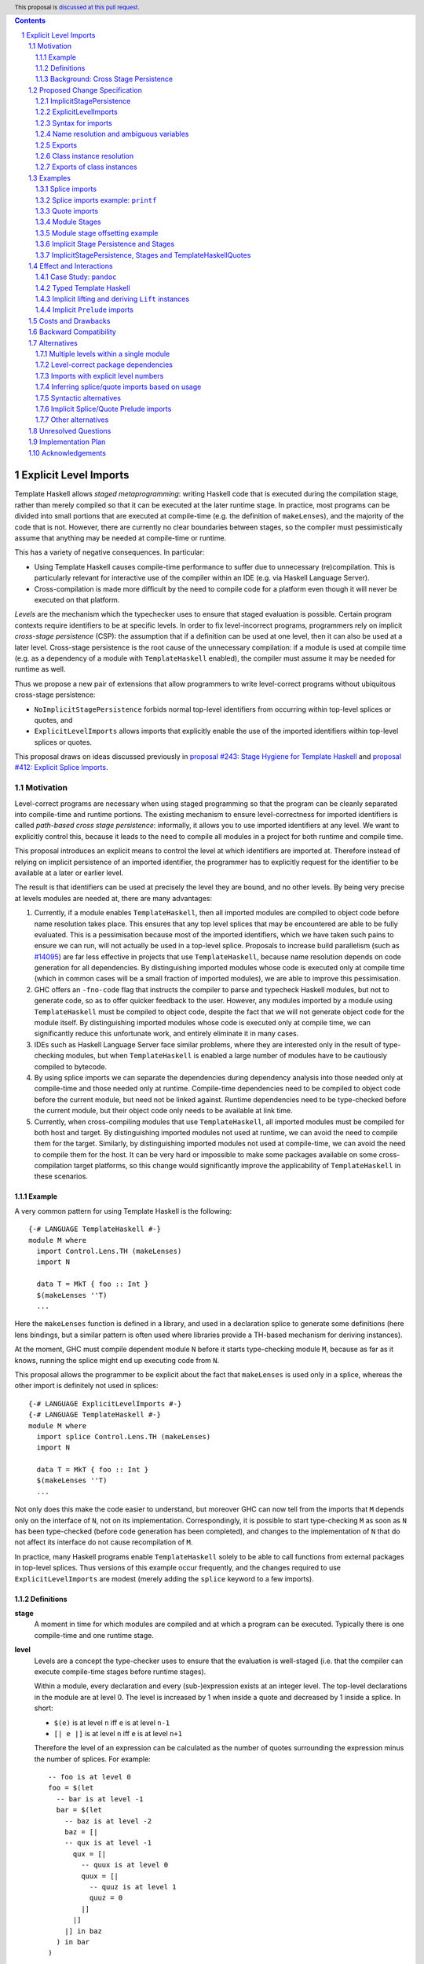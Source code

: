 .. author:: Matthew Pickering, Rodrigo Mesquita, Adam Gundry
.. date-accepted::
.. ticket-url::
.. implemented::
.. highlight:: haskell
.. header:: This proposal is `discussed at this pull request <https://github.com/ghc-proposals/ghc-proposals/pull/TODO>`_.
.. contents::
.. sectnum::


Explicit Level Imports
======================

Template Haskell allows *staged metaprogramming*: writing Haskell code that is
executed during the compilation stage, rather than merely compiled so that it
can be executed at the later runtime stage. In practice, most programs can be
divided into small portions that are executed at compile-time (e.g. the
definition of ``makeLenses``), and the majority of the code that is not.
However, there are currently no clear boundaries between stages, so the compiler
must pessimistically assume that anything may be needed at compile-time or
runtime.

This has a variety of negative consequences. In particular:

* Using Template Haskell causes compile-time performance to suffer due to
  unnecessary (re)compilation.  This is particularly relevant for interactive
  use of the compiler within an IDE (e.g. via Haskell Language Server).

* Cross-compilation is made more difficult by the need to compile code for a
  platform even though it will never be executed on that platform.

*Levels* are the mechanism which the typechecker uses to ensure that staged evaluation
is possible. Certain program contexts require identifiers to be at specific levels.
In order to fix level-incorrect programs, programmers rely on implicit *cross-stage persistence* (CSP): the assumption that if
a definition can be used at one level, then it can also be used at a later level. Cross-stage persistence is the root
cause of the unnecessary compilation: if a module is used at compile time (e.g. as a dependency
of a module with ``TemplateHaskell`` enabled),
the compiler must assume it may be needed for runtime as well.

Thus we propose a new
pair of extensions that allow programmers to write level-correct programs
without ubiquitous cross-stage persistence:

* ``NoImplicitStagePersistence`` forbids normal top-level identifiers from
  occurring within top-level splices or quotes, and

* ``ExplicitLevelImports`` allows imports that explicitly enable the use of the
  imported identifiers within top-level splices or quotes.

This proposal draws on ideas discussed previously in
`proposal #243: Stage Hygiene for Template Haskell
<https://github.com/ghc-proposals/ghc-proposals/pull/243>`_ and
`proposal #412: Explicit Splice Imports
<https://github.com/ghc-proposals/ghc-proposals/pull/412>`_.


Motivation
----------

Level-correct programs are necessary when using staged programming so
that the program can be cleanly separated into compile-time and runtime
portions. The existing mechanism to ensure level-correctness for imported
identifiers is called *path-based cross stage persistence*: informally, it allows you to
use imported identifiers at any level.
We want to explicitly control this, because it leads to the need to compile all modules
in a project for both runtime and compile time.

This proposal introduces an explicit means to control the level at which identifiers
are imported at. Therefore instead of relying on implicit persistence of an imported
identifier, the programmer has to explicitly request for the identifier to be available
at a later or earlier level.

The result is that identifiers can be used at precisely the level they are
bound, and no other levels.
By being very precise at levels modules are needed at, there are many advantages:

1. Currently, if a module enables ``TemplateHaskell``, then all imported modules
   are compiled to object code before name resolution takes place. This ensures that any top level splices that may be encountered are able to be fully evaluated.
   This is a pessimisation because most of the imported identifiers, which we have taken such pains to ensure we can run, will not
   actually be used in a top-level splice.
   Proposals to increase build parallelism (such as `#14095 <https://gitlab.haskell.org/ghc/ghc/-/issues/14095>`_) are far less effective
   in projects that use ``TemplateHaskell``, because name resolution depends on code generation
   for all dependencies.
   By distinguishing imported modules whose code is executed only at compile time
   (which in common cases will be a small fraction of imported modules), we are
   able to improve this pessimisation.
2. GHC offers an ``-fno-code`` flag that instructs the compiler to parse and
   typecheck Haskell modules, but not to generate code, so as to offer
   quicker feedback to the user. However, any modules imported by a module using
   ``TemplateHaskell`` must be compiled to object code,
   despite the fact that we will not generate object code for the module
   itself. By distinguishing imported modules whose code is executed only at
   compile time, we can significantly reduce this unfortunate work, and entirely eliminate it in many
   cases.
3. IDEs such as Haskell Language Server face similar problems, where they are interested only in the result of type-checking modules, but when ``TemplateHaskell`` is enabled a large
   number of modules have to be cautiously compiled to bytecode.
4. By using splice imports we can separate the dependencies during dependency analysis into those needed only at compile-time and
   those needed only at runtime. Compile-time dependencies need to be compiled to object code before the current module, but need not be linked against. Runtime dependencies need to be type-checked before the current module, but their object code only needs to be available at link time.
5. Currently, when cross-compiling modules that use ``TemplateHaskell``, all
   imported modules must be compiled for both host and target.
   By distinguishing imported modules not used at runtime,
   we can avoid the need to compile them for the target.
   Similarly, by distinguishing imported modules not used at
   compile-time, we can avoid the need to compile them for the host.
   It can be very hard or impossible to make some packages available on
   some cross-compilation target platforms, so this change would significantly
   improve the applicability of ``TemplateHaskell`` in these scenarios.



Example
#######

A very common pattern for using Template Haskell is the following::

  {-# LANGUAGE TemplateHaskell #-}
  module M where
    import Control.Lens.TH (makeLenses)
    import N

    data T = MkT { foo :: Int }
    $(makeLenses ''T)
    ...

Here the ``makeLenses`` function is defined in a library, and used in a
declaration splice to generate some definitions (here lens bindings, but a
similar pattern is often used where libraries provide a TH-based mechanism for
deriving instances).

At the moment, GHC must compile dependent module ``N`` before it starts
type-checking module ``M``, because as far as it knows, running the splice might
end up executing code from ``N``.

This proposal allows the programmer to be explicit about the fact that
``makeLenses`` is used only in a splice, whereas the other import is definitely
not used in splices::

  {-# LANGUAGE ExplicitLevelImports #-}
  {-# LANGUAGE TemplateHaskell #-}
  module M where
    import splice Control.Lens.TH (makeLenses)
    import N

    data T = MkT { foo :: Int }
    $(makeLenses ''T)
    ...

Not only does this make the code easier to understand, but moreover GHC can now
tell from the imports that ``M`` depends only on the interface of ``N``, not on
its implementation.  Correspondingly, it is possible to start type-checking
``M`` as soon as ``N`` has been type-checked (before code generation has been
completed), and changes to the implementation of ``N`` that do not affect its
interface do not cause recompilation of ``M``.

In practice, many Haskell programs enable ``TemplateHaskell`` solely to be able
to call functions from external packages in top-level splices.  Thus versions of
this example occur frequently, and the changes required to use
``ExplicitLevelImports`` are modest (merely adding the ``splice`` keyword to a
few imports).


Definitions
###########

**stage**
  A moment in time for which modules are compiled and at which a program can be
  executed. Typically there is one compile-time and one runtime stage.

**level**
  Levels are a concept the type-checker uses to ensure that the evaluation is
  well-staged (i.e. that the compiler can execute compile-time stages before
  runtime stages).

  Within a module, every declaration and every (sub-)expression exists at an
  integer level.  The top-level declarations in the module are at level 0.  The
  level is increased by 1 when inside a quote and decreased by 1 inside a
  splice. In short:

  * ``$(e)`` is at level ``n`` iff ``e`` is at level ``n-1``
  * ``[| e |]`` is at level ``n`` iff ``e`` is at level ``n+1``

  Therefore the level of an expression can be calculated as the number of
  quotes surrounding the expression minus the number of splices. For
  example::

    -- foo is at level 0
    foo = $(let
      -- bar is at level -1
      bar = $(let
        -- baz is at level -2
        baz = [|
        -- qux is at level -1
          qux = [|
            -- quux is at level 0
            quux = [|
              -- quuz is at level 1
              quuz = 0
            |]
          |]
        |] in baz
      ) in bar
    )

**cross-stage persistence**
  See `Background: Cross Stage Persistence`_.

**level-correct**
  A program where every use site of an identifier or class instance occurs at the same level
  as the level of the definition site.

**top-level splice**
  A splice that does not have any enclosing quotes/splices (i.e. whose body is at a negative level), a
  declaration splice or a quasiquoter.


Background: Cross Stage Persistence
###################################

GHC currently has several means to fix level-incorrect programs automatically.
These techniques are (confusingly) called **cross-stage persistence**.

At the moment, all imported definitions are assumed to be bound at level 0.

If an identifier is used at a level different from the level at which it is
bound, there are two different mechanisms that are used to attempt to fix its
level:

* **Path-based persistence**: this allows global definitions at level ``m`` to be
  made available at a different level ``n`` in two cases:

  - If ``n > m``, intuitively because all global definitions will still exist in
    the defining module even if references to them are spliced at a future
    stage. For example, this allows a module to define a top-level identifier
    and refer to it in a quote in the same module.

  - If ``n < m`` and the definition was *imported* rather than being defined in
    the current module, intuitively because the dependency order on modules
    ensures the definition must have been compiled already. For example, this
    allows an imported identifier to be used in a splice.

* **Serialisation-based persistence (Lift)**: locally-bound variables can't be persisted
  using path-based persistence, but provided the variable's type is serialisable, we
  can serialise its value to persist it to *future* stages. This serialisation is
  defined as the ``lift`` method of the ``Lift`` typeclass.

  The following is level-incorrect as ``x`` is bound at level 0 but used at level
  1. It is fixed by serialisation-based persistence, which transforms the program
  into one where ``x`` is used at level 0 by the compiler automatically inserting a call to ``lift``::

    tardy x = [| x |]
    =>
    tardy x = [| $(lift x) |]

  All base types such as ``Int``, ``Bool``, ``Float``, ... instantiate ``Lift``, and user
  types can instantiate it automatically with ``DeriveLift``.

For example, the following program is accepted::

    {-# LANGUAGE TemplateHaskell #-}
    module M2 where
      suc :: Int -> Int
      suc = (+1)

      one :: Q Exp
      one = [| \x -> suc x |]

      another_one :: Int -> Q Exp
      another_one y = [| suc y |]

    {-# LANGUAGE TemplateHaskell #-}
    module M3 where
      import M2 (another_one)

      two = $(another_one 1)

* *Path-based persistence* explains why the occurrence of ``suc`` in examples
  ``one`` and ``another_one`` is accepted (since it is defined at level 0 but
  used at level 1), and why ``another_one`` can be used in a top-level splice
  (since it is imported at level 0 but used at level -1)

* *Serialisation-based persistence* explains why the ``y`` in ``another_one`` can be moved from
  a value that exists at level 0 to one that exists at level 1. The
  compiler will implicitly introduce a call to ``lift``::

      another_one y = [| suc y |]
      ===>
      another_one y = [| suc $(lift y) |]

  And ``lift`` will take care of converting the compile-time ``y`` into a runtime value.

  This strategy elaborates a level-incorrect program into a level correct one, which
  the user themselves could have written. Therefore persistence by lifting does
  not impose any requirements or use any assumptions about which stages modules
  are compiled for.

It is not possible for a locally-bound variable to be used earlier than the
stage at which it is bound (e.g. GHC will report a stage error for the
expression ``[| \ x -> $x |]``). Similarly, it is not possible for a global
definition to be used in a splice in the same module as its definition.


Proposed Change Specification
-----------------------------

This proposal adds two language extensions:

* ``NoImplicitStagePersistence`` allows the programmer to ensure their programs are level-correct,
  and get performance benefits as a result.
* ``ExplicitLevelImports`` allows for explicit level control via imports.

ImplicitStagePersistence
########################

The ``ImplicitStagePersistence`` extension is introduced to control the existing
path-based cross stage persistence behaviour.
This can now be disabled to force programmers to
control levels specifically with staged imports.

When the language extension ``ImplicitStagePersistence`` is disabled for a
module (e.g. using ``-XNoImplicitStagePersistence``), path-based cross-stage
persistence will be disallowed by the compiler.  That is, use of a binding at a
level other than the level at which it was defined or imported will result in a
type error.  In particular, bindings imported using traditional ``import``
statements may not be used inside of top-level splices, nor within quotes.

For example, the following is accepted under the default ``ImplicitStagePersistence``,
but will be rejected under ``NoImplicitStagePersistence``::

   import B (foo)  -- foo :: Q Exp
   data C = MkC

   quoteC = [| MkC |]  -- Error: MkC defined at level 0 but used at level 1
   spliceC = $( foo )  -- Error: foo imported at level 0 but used at level -1

``ImplicitStagePersistence`` is enabled by default in all existing language editions.

Under ``NoImplicitStagePersistence`` it is an error to use ``DeriveLift`` on a
type unless all its definition is imported at both level 0 and level 1.
This is discussed in more detail in a later section.



ExplicitLevelImports
####################

The ``ExplicitLevelImports`` extension introduces two new import modifiers to
the import syntax, ``splice`` and ``quote``, which control the level at which
identifiers from the module are brought into scope:

* A ``splice`` import of ``A`` will import all bindings of ``A`` to be used *only* at
  level -1.
* A ``quote`` import of ``B`` will import all bindings of ``B`` to be used
  *only* at level 1.

For example, the following is accepted under ``ExplicitLevelImports``::

  import quote Foo (bar) -- bar is introduced at level 1
  import Foo (baz) -- baz is introduced at level 0
  import splice Foo (qux) -- qux is introduced at level -1

  foo = baz [| bar |] $(qux)

``ExplicitLevelImports`` implies ``NoImplicitStagePersistence``.  Thus users
typically need only enable ``ExplicitLevelImports`` (and ``TemplateHaskell``).


When a module uses ``TemplateHaskell`` with ``NoImplicitStagePersistence``,
the module dependencies no longer need
to be pessimistically compiled and loaded at compile time. Instead, the modules
that are needed at compile-time versus runtime are determined by the explicit
``splice`` and ``quote`` imports relative to the module being compiled.

It is permitted to enable both ``ExplicitLevelImports`` and
``ImplicitStagePersistence`` (provided the latter appears later than the former,
so it overrides the implied ``NoImplicitStagePersistence``). This allows
``splice`` and ``quote`` imports to be used, but ``ImplicitStagePersistence``
still allows cross-stage persistence (and thus the compiler must still be
pessimistically assume all modules are needed at all stages). This combination
is supported to allow gradual migration of code bases following the change, and
for corner cases such as programmatic code generation, where the programmer may wish to use
the syntax of ``splice`` and ``quote`` imports without obliging the whole module
to be level-correct.


Syntax for imports
##################

Under ``ExplicitLevelImports``, the syntax for imports becomes::

  importdecl :: { LImportDecl GhcPs }
     : 'import' maybe_src maybe_safe optsplice optqualified maybe_pkg modid optqualified maybeas maybeimpspec

  optsplice :: { LImportStage }
     : 'splice' { SpliceStage }
     | 'quote'  { QuoteStage  }
     |          { NormalStage }


The ``splice`` or ``quote`` keyword appears before the ``qualified`` keyword but after ``SOURCE``
and ``SAFE`` pragmas.


Name resolution and ambiguous variables
#######################################

Name resolution ("renaming") does not take account of the level at which an
identifier was imported when disambiguating ambiguous names, even though this is
sometimes more conservative than necessary.  For example, the following program
is rejected::

  {-# LANGUAGE ExplicitLevelImports #-}

  import A ( x )
  import splice B ( x )

  foo = $( x ) x

In this case, there is in principle no ambiguity because ``A.x`` isn't allowed
to be used in the top-level splice, and ``B.x`` isn't allowed to be used outside
the splice.  Thus the only disambiguation that will pass the type-checker is::

  foo = $( B.x ) A.x

We choose to reject this disambiguation to keep the design simple and prevent
any confusion about what is in scope. This position is conservative, and can be
relaxed in the future if more flexibility appears worthwhile. This choice
follows the `Lexical Scoping Principle <https://github.com/ghc-proposals/ghc-proposals/blob/8ad4daecc849f435af49767864b8e61b174bf252/principles.rst#221lexical-scoping-principle-lsp>`_.

A positive consequence of the current design is that if a program is accepted
with ``ExplicitLevelImports``, it will be accepted after erasing all
``splice``/``quote`` keywords and using ``ImplicitStagePersistence`` instead of
``ExplicitLevelImports``.


Exports
#######

Under ``NoImplicitStagePersistence``, modules may export bindings only if they
are available at level 0.

For example, the following is rejected::

  {-# LANGUAGE ExplicitLevelImports #-}

  module M (oops) where  -- Error: oops imported at level -1 but used at level 0
    import splice N ( oops )


Class instance resolution
#########################

Class instances carry a level, much like identifiers, and must be used at the
correct level.  This will be enforced by the type-checker under
``NoImplicitStagePersistence``:

* Instance resolution views the set of instances from all imports together and thus
  instances from normal and splice imports must agree with each other.

* After instance resolution has selected an instance, it is checked which levels
  the instance is available at and an error is raised if the instance is not available
  at the correct level.

* Instances defined in the current modules are at level 0, just like top-level
  variable definitions in a module.

This design for instances mirrors the situation for name resolution. As with
ambiguous names, it would in principle be possible for the type-checker to make
use of level information to accept more programs, but this seems like an
undesirable level of complexity.  Thus the following example is rejected::

  module X where
    data X = MkX

  module Normal where
    import X
    instance Show X where show _ = "normal"

  module Splice where
    import X
    instance Show X where show _ = "splice"

  module Bottom where
    import X (X(..))
    import splice X (X(..))
    import Normal ()        -- imports instance Show X at level 0
    import splice Splice () -- imports a different instance Show X at level -1

    s1 = show MkX -- Error: overlapping instances defined in ``Normal`` and ``Splice``

However the following is accepted::

  module X where
    data X = MkX deriving Show

  module Bottom where
    import X (X(..))        -- imports instance Show X at level 0
    import splice X (X(..)) -- imports the same instance Show X at level -1
    import splice Language.Haskell.TH.Lib ( stringE )

    s1 = show MkX                 -- Uses instance at level 0
    s2 = $( stringE (show MkX) )  -- Uses instance at level -1


Exports of class instances
##########################

Only instances available at level 0 are re-exported from a module.  For example,
the following is rejected::

  module X where
    data X = MkX

  module Splice where
    import X
    instance Show X where show _ = "splice"

  module Y where
    import splice Splice () -- imports instance Show X at level -1

  module Bottom where
    import X (X(..))
    import Y ()

    s1 = show MkX -- Error: no instance for Show X

Even though ``Y`` has access to the instance at level -1, it does not re-export it.  Thus ``Bottom`` does not import the instance.

This is necessary for a clean separation between stages, because instances may exist only at compile-time or only at runtime, just like identifiers.



Examples
--------

Splice imports
##############

A "splice" import is prefixed with ``splice``. In this example, identifiers from
``A`` can be used only in top-level splices and identifiers from ``B``
cannot be used in quotes or splices::

  {-# LANGUAGE ExplicitLevelImports #-}
  {-# LANGUAGE TemplateHaskell #-}
  module Main where

  import splice A (foo)  -- foo :: Int -> Q Exp
  import B (bar)         -- bar :: Int -> Q Exp

  x = $(foo 25) -- Accepted
  y = $(bar 33) -- Error: bar imported at level 0 but used at level -1

Thus:

1. When compiling module ``Main``, even though ``TemplateHaskell`` is enabled,
   only identifiers from module ``A`` will be used in top-level splices so
   only ``A`` (and its dependencies) needs to compiled to object code before starting to compile ``Main``.
2. When cross-compiling, ``A`` needs to be built only for the host and ``B``
   only for the target.

If the same module is needed to be used at different levels
then two import declarations can be used::

  import C
  import splice C

Splice imports example: ``printf``
##################################

Let ``printf :: String -> Q Exp`` be defined in ``Printf``, such that the
arguments received by ``printf`` applied to a formatting string is determined at
compile time based on the format specifiers within the string::

    $(printf "Error: %s on line %d") "test" 123 :: String

The following program is rejected::

    {-# LANGUAGE ExplicitLevelImports #-}

    import Printf (printf)

    -- Error: printf imported at level 0 but used at level -1
    x = $(printf "Error: %s on line %d") "test" 123 :: String

because ``printf`` was imported "normally" at the default level 0 and thus
cannot occur within a top-level splice (at level -1). For this program to be
level-correct, ``printf`` must be imported at level -1 to be used within a
top-level splice::

    {-# LANGUAGE ExplicitLevelImports #-}

    import splice Printf (printf)

    -- accepted!
    x = $(printf "Error: %s on line %d") "test" 123 :: String

Splice-importing ``Printf`` makes it clear to both humans and compilers that
``printf`` will only be required at compile time, since it will only be used within top-level splices.



Quote imports
#############

A "quote" import is prefixed with ``quote``.  In this example, identifiers from
``A`` can be used **only** in quotes, while identifiers from ``A`` **cannot** be
used in quotes or splices::

  {-# LANGUAGE ExplicitLevelImports #-}
  {-# LANGUAGE TemplateHaskell #-}
  module Main where

  import quote A (foo)  -- foo :: Int -> Int
  import B (bar)        -- bar :: Int -> Int

  x = [| foo 25 |] -- Accepted
  y = [| bar 33 |] -- Error: bar imported at level 0 but used at level 1

When a quote such as ``x = [| foo 25 |]`` is spliced, i.e. ``z = $(x)``,
its contents will be needed to execute the program at runtime (``z = foo 25``,
so evaluating ``z`` at runtime requires ``foo`` to be available).



Module Stages
#############

Modules are compiled at a specific stage. Levels within a module are interpreted
as offsets to the specific stage at which the module is being compiled.

For example, suppose we have just two stages, so a module is either compiled for
compile time (*C*) or runtime (*R*), with *C* before *R*. Then:

* The main module is compiled for ``R``.

* A normal import does not shift the stage at which the dependent module is required.

* If a module ``M`` splice imports module ``A``, then compiling ``M`` at stage
  *R* requires compiling module ``A`` at stage *C*.

* If a module ``N`` quote imports module ``B``, then compiling ``N`` at stage
  *C* requires compiling module ``B`` at stage *R*.

In general, the implementation may choose to support any number of stages. A
single stage would require that all modules must be compiled such that they can
be executed during compilation of subsequent modules, as well as at runtime.
More than two stages are possible to imagine in some cross-compilation
scenarios. By far the most common case is two stages.  However, the
specification is expressed in terms of level offsets rather than stages in order
to keep the language design abstract rather than overfitting to a particular
arrangement of stages.

The compiler can then choose appropiately how modules needed at ``C`` are compiled
and how modules needed at ``R`` are compiled.

For example:

* In ``-fno-code`` mode, ``C`` modules may be compiled in dynamic way, but ``R`` modules
  are not compiled at all.
* When using a profiled GHC. ``C`` modules must be compiled in profiled way but ``R`` modules
  will be compiled in static way.

Further level structure as needed by cross-compilation settings may require more stages.
This will be easily possible to change once the level discipline is enforced.


Module stage offsetting example
###############################

The interaction between stages and level offsetting can be understood more clearly through an example.
Module ``A`` splices ``foo`` from module ``B`` which both quotes ``bar`` from module ``C`` and uses ``baz`` from ``D``::

    {-# LANGUAGE ExplicitLevelImports #-}
    {-# LANGUAGE TemplateHaskell #-}
    module A where
    import splice B (foo)

    -- foo can be used within a splice (level -1) because of the splice import (-1).
    x = $(foo 10)


    {-# LANGUAGE ExplicitLevelImports #-}
    {-# LANGUAGE TemplateHaskell #-}
    module B where
    import D (baz)
    import quote C (bar)

    -- bar can be used within a quote (level +1) because of the quote import (+1)
    foo x
      | baz x = [| bar * 2 |]
      | otherwise = [| bar |]

    module C where
    bar = 42

    module D where
    baz 0 = True
    baz _ = False


Now consider compiling ``A`` at stage *R*.

* ``B`` is required at stage *C*, as it is splice imported from ``A`` at *R*.
* ``C`` is required at stage *R*, as it is quote imported from ``B`` at *C*.
* ``D`` is required at stage *C*, as it is normally imported from ``B`` at *C*.

Therefore in order to compile ``A`` at *R*, we have performed
dependency resolution and require ``B`` at *C*, ``C`` at *R* and ``D`` at *C*.

The perhaps curious case is ``D``: is it needed at compile-time or runtime? It
does not use a splice import, so one could think it is needed at runtime -- but
here is where the distinction between the import level offset and base stage is
relevant. ``D`` is only being imported as a dependency of ``B``, which is at *C*
stage. This makes ``D`` *also* at the *C* stage! Note how ``baz`` is needed
at compile time just to define ``foo``, which is properly ``splice`` imported.

The levels of all modules in the transitive closure of a ``splice``-imported
module are offset by -1. Conversely, ``quote`` imports offset the levels by +1,
thereby making all the levels align correctly.

Implicit Stage Persistence and Stages
#####################################

Modules using implicit stage persistence place a set of strong requirements on itself and
immediate dependencies. Consider this example where module ``B`` uses ``ImplicitStagePersistence``::

  module A where { a = 1 :: Int }

  {-# LANGUAGE ExplicitLevelImports #-}
  {-# LANGUAGE ImplicitStagePersistence #-}
  module B where
  import A

  foo = a

  bar = [| foo |]

  {-# LANGUAGE ExplicitLevelImports #-}
  module C where
  import splice B
  c :: Int
  c = $(bar)

Consider compiling ``C @ R``, when ``bar`` from ``B`` is executed, then
it will produce a program ``B.foo``. Therefore we will also need ``B @ R``.

How could we determine from the module header that we would require ``B @ R``?

* ``C @ R`` splice imports ``B``, therefore only directly places a requirement on ``B @ C``
* However, ``B`` enables ``ImplicitStagePersistence``, and therefore is able to persist
  top-level definitions and definitions defined in ``B`` itself and all its level 0 or level 1 imports. Therefore we
  determine we also require ``C @ R``.


In this example you can observe that the ability to move a variable between
levels using cross-stage persistence places a strong set of requirements on the
stages that modules are required at. Implicit stage pesistence makes imported
identifiers available at all levels, as a consequence, they must also be available
at all stages. The introduction of the ``ImplicitStagePersistence``
extension is wholly motivated by the desire to control these requirements in an explicit
fashion.

ImplicitStagePersistence, Stages and TemplateHaskellQuotes
##########################################################

A more refined specification is possible if you observe that ``TemplateHaskellQuotes``
can only persist identifiers forwards. Therefore if you have ``ImplicitStagePersistence``
in a module where ``TemplateHaskellQuotes`` is enabled then you place a requirement
that you need the module and immediate dependencies at current and future stages
but not previous stages.

Consider this example, under the revised rule:

  {-# LANGUAGE TemplateHaskellQuotes, ImplicitStagePersistence #-}
  module M1 where
    data T = MkT Int
    instance Lift T where
      lift (MkT n) = [| MkT $(lift n) |]
  {-# LANGUAGE ExplicitSpliceImports #-}
  module M2 where
    import M1
    foo = MkT

If we require ``M2 @ R``:

* We require ``M1 @ R`` due to the ``import M1`` declaration.
* ``M2 @ R`` enables ``ImplicitStagePersitence`` and ``TemplateHaskellQuotes``
  so therefore places a requirement on compiling ``M2 @ R``.

If ``TemplateHaskell`` was enabled, we would also require ``M2 @ C`` because
``TemplateHaskell`` allows you to write a -1 context, and hence persist identifiers
to negative as well as positive levels.


Effect and Interactions
-----------------------

Case Study: ``pandoc``
######################

The `pandoc <https://hackage.haskell.org/package/pandoc>`_ library is a medium-sized package that
contains approximately 200 modules. It uses ``TemplateHaskell`` in a light manner in order to embed
some data files and derive some JSON instances.

Modifying the package to use ``ExplicitLevelImports`` required little effort
and involved `modifying the imports of the 5 modules <https://github.com/mpickering/pandoc/commit/ce57269b2c6ec894a2389069362ea39b06b5c413>`_ in the project which use ``TemplateHaskell``.

Now when the project is loaded into GHCi using the ``-fno-code`` option, the recompile
time is halved as no modules from the library itself need to be compiled. Before,
the ``Text.Pandoc.App.Opt`` module caused the majority of modules to be needlessly
compiled as it used ``TemplateHaskell`` and is near the root of the module graph.

It can also be easily observed from looking at the imports that

* No modules from the ``pandoc`` library are used in compile-time evaluation.
* Only a few external packages are involved in compile-time evaluation.

This information can be used by the driver in order to simplify the compilation pipeline.

Typed Template Haskell
######################

Typed Template Haskell (TTH) is an extension of Template Haskell that allows
using type-safe staged programming for program optimisation.  (Its typical use
cases are rather different from untyped TH, since in particular it does not
support declaration splices.)

The same level checks are implemented for typed brackets as untyped brackets.
In particular, when using TTH and explicit level imports, you can introduce
stage errors which you can't fix. Currently the following program is accepted::

  foo :: Show a => Code Q (a -> String)
  foo = [|| show ||]

However, there is actually a stage error introduced by this program as the
evidence for ``Show a`` is bound earlier than it is used.
The prototype correctly reports the following error::

  TTH.hs:8:11: error: [GHC-28914]
      • Stage error: ‘show’ is bound at stage {0} but used at stage 1
        From imports {imported from ‘Prelude’ at TTH.hs:3:8-11}
      • In the Template Haskell typed quotation [|| show ||]
    |
  8 | foo = [|| show ||]
    |


The language of constraints is not yet expressive enough to communicate that we
want the ``Show a`` evidence to be available at a later stage. Fixing this problem
will require
significant additional effort, and there are other known issues with TTH (see
`Staging with Class: a Specification for Typed Template Haskell
<https://dl.acm.org/doi/abs/10.1145/3498723>`_). We propose that an initial
implementation of ``NoImplicitStagePersistence`` may support untyped TH but not
TTH (i.e. the compiler may reject programs using TTH under
``NoImplicitStagePersistence``).  In the long term, we believe that implementing
Staging with Class is desirable and consistent with the direction of travel
established by this proposal, but the full details of Staging with Class are out
of scope.


Implicit lifting and deriving ``Lift`` instances
################################################
.. _lift_instances:

``Lift`` instances are used to provide serialisation-based cross-stage
persistence.  For example, a typical ``Lift`` instance looks like::

    data MInt = Some Int | None

    instance Lift MInt where
        lift :: MInt -> Q Exp
        lift None     = [| None |]
        lift (Some x) = [| Some $(lift x) |]

The presence of this instance means the following declaration will be accepted::

  foo :: MInt -> Q Exp
  foo x = [| x |]  -- implicitly becomes [| $(lift x) |]

Defining a ``Lift`` instance requires the datatype constructors to be available
both at compile-time and runtime, so defining ``Lift`` within the same module as
the datatype itself requires path-based cross-stage persistence.  Operationally,
``None`` and ``Some`` are needed both at compile-time *and*  runtime since they
are both matched on at compile time, and also persisted to be spliced in the
future into a program that can make use of them at runtime. As a result, it
isn't possible to define or derive a (non-orphan) ``Lift`` instance under
``NoImplicitStagePersistence``.

An orphan ``Lift`` instance can be defined thus::

  module M where
    data MInt = Some Int | None

  module N where
    import M
    import quote M

    instance Lift MInt where
        lift :: MInt -> Q Exp
        lift None     = [| None |]
        lift (Some x) = [| Some $(lift x) |]

This isn't technically problematic, rather it is just a result of what ``Lift``
means. However, it means some users may need to modify their use of ``Lift``
instances if they wish to benefit more from ``NoImplicitStagePersistence``.
Users are free to use ``ImplicitStagePersistence`` in selected modules to allow
defining ``Lift`` instances, but doing so means all the dependencies of the
module will need to be available both at compile-time and runtime.

As a general rule, ``Lift`` instances should be defined only for simple
datatypes near the root of the module hierarchy of an application.

Just as ``NoImplicitStagePersistence`` allows users to disable implicit
path-based cross-stage persistence, it would make sense to have an extension
flag to disable implicit lifting (serialisation-based persistence).  This would
allow the programmer to ensure they are explicit about where calls to ``lift``
occur in their programs, which is sometimes desirable when using staging for
runtime performance.  We intend to bring forward a separate proposal for this,
as it is otherwise orthogonal to the current proposal.


Implicit ``Prelude`` imports
############################

``Prelude`` does not get implicitly imported with ``splice`` or ``quote``. Therefore
if you wish to use definitions from your ``Prelude`` module at non-zero levels
then you have to explicitly import it at that level.

A ``splice`` or ``quote`` import of ``Prelude`` does not cause the implicit
``Prelude`` import to be suppressed (unlike a normal explicit import of
``Prelude``).

For example, the following is accepted, but would be rejected if the ``import
splice Prelude`` line was removed::

  {-# LANGUAGE TemplateHaskell #-}
  {-# LANGUAGE ExplicitLevelImports #-}

  import splice Prelude

  foo = null $(id [|"foo"|])

Here ``id`` is available at level -1 thanks to ``import splice Prelude``, and
``null`` is available at level 0 thanks to the implicit ``Prelude`` import.



Costs and Drawbacks
-------------------

* The user has to be aware of the significance of using splice imports.

  The compile-time and cross-compilation benefits only
  available if users switch on the extensions.  In simple use cases (e.g.
  ``makeLenses``) it should be easy enough for users to write ``import splice``,
  but more complex cases are more complex.


* Since the mechanism to control the levels of binders is *module-granular*,
  code in certain situations is necessary to be defined across two modules, for
  instance, the following was previously accepted under ``ImplicitStagePersistence``::

    module M where
      data B = MkB
      x = [| MkB |]

  However to be level-correct with ``NoImplicitStagePersistence`` it needs to be
  split over two modules::

    module M where
      import quote N
      x = [| MkB |]

    module N where
      data B = MkB

  This is particularly an issue for code defining ``Lift`` instances, as
  discussed above.


Backward Compatibility
----------------------

Since ``ImplicitStagePersistence`` is enabled by default, this proposal is
backwards compatible.  Existing programs will continue to work unchanged, though
they may not benefit from available performance improvements.

Were ``NoImplicitStagePersistence`` to become the default in a future language
edition, this would be a breaking change, but we do not propose this pending
implementation and experience with the feature.


Alternatives
------------



Multiple levels within a single module
######################################

One possible design that mitigates the need for module-level granularity of
imports, inspired by the Racket and `MacoCaml <https://dl.acm.org/doi/pdf/10.1145/3607851>`_ languages, is the introduction of an
additional ``macro`` keyword that introduces bindings at a different level.
A ``macro`` annotated binding would introduce a binding at the -1 level, without
requiring it to be ``splice`` imported from a different module.

The current proposal doesn't include such a change for two reasons:

* First, our proposed design lays out the foundation for well-staged programs,
  and is forward-compatible/can be readily extended with such a ``macro``
  keyword.  Tentatively, the implementation could amount to splitting ``macro``
  bindings from non ``macro`` ones and elaborate the two sets of bindings into
  separate modules that use ``splice`` imports (and then GHC would handle them
  as described by this proposal).

* Second, a design for local modules (see `proposal #283
  <https://github.com/ghc-proposals/ghc-proposals/pull/283>`_) could provide all
  the convenience of the ``macro`` keyword without the need for additional
  language complexity.


Level-correct package dependencies
##################################

The splice and quote imports in this proposal make it possible to express which
module dependencies are required at which stages.  Ultimately, it would make
sense to expose this distinction at the level of Cabal packages, so that Cabal
could build package dependencies only for the stages at which they are required.
This would primarily be of value in cross-compilation scenarios.

In the interests of keeping the work manageable, changes to Cabal are out of
scope for the current proposal, but we believe this proposal lays a foundation
for future work to improve Cabal's cross-compilation support.


Imports with explicit level numbers
###################################

The current proposal permits imports only at levels -1, 0 or 1. This means it is
not possible to introduce a binding for use in a splice contained within another
splice, which would require it to be at level -2.  (Note that nested quotes are
in any case not supported in GHC due to a separate restriction.)

An alternative would be to allow even finer grained control of splice imports so
that usage at level -2 or lower could be distinguished. This could be useful in
some cross-compilation situations. This is the approach suggested in the `Stage
Hygiene for Template Haskell proposal
<https://github.com/ghc-proposals/ghc-proposals/pull/243>`_.

The syntax in this proposal could be extended in a natural way to allow for this by adding an optional
integer component which specifies precisely what level the imported names should be allowed at::

    -- Can be used at level -1
    import splice 1 A
    -- Can be used at level -2
    import splice 2 A

Practically, by far the most common situation is a single level of splices, so in the interests
of reducing complexity we do not propose supporting this at present.


Inferring splice/quote imports based on usage
#############################################

Since our proposed approach has the type-checker verify that usage of ``splice``
or ``quote`` imports is correct, it may be possible in principle to infer where
``splice`` or ``quote`` keywords are needed, based on usage inside a module.
However, this would compromise the principle that the build system can discover
the dependencies for a module just by looking at the import list in the module
header. Achieving the performance benefits of our proposed approach would
involve significant technical complexity (as the compiler would need to
partially type-check a module, then suspend compilation of that module while it
compiles those of its dependencies determined to be required for further
type-checking).

Given that the ``splice`` and ``quote`` annotations are useful for human readers
understanding how code is staged, it seems worthwhile to make them explicit.

Of course, nothing prevents development of a tool that helps users insert
``splice`` and ``quote`` annotations into their modules as part of a migration
to using ``ExplicitLevelImports``.


Syntactic alternatives
######################

* The splice/quote modifier could be placed after the module name, like qualified
  imports.

* Using a pragma rather than a syntactic modifier would fit in better with
  how ``SOURCE`` imports work and make writing backwards compatible code easier::

    import {-# SPLICE #-} B

* There are several proposals for the syntax of splice imports. Some have objected
  that the ``import splice`` suggestion is ungrammatical, unlike ``import qualified`` or
  ``import hiding``.

  One possible alternative is ``$(import Foo)`` to represent a splice import, but this
  syntax clashes with the existing syntax for declaration splices and significantly
  changes the structure of the import syntax.

  Another alternative suggested was ``import for splice``, which restores the
  grammatical nature of the import.

Implicit Splice/Quote Prelude imports
#####################################

In the proposal ``Prelude`` must be imported explicitly at non-zero levels.

Another possible design would be to automatically import ``Prelude`` at all
levels rather than just level 0.

For us, it is undesirable to automatically add these additional imports and
hence dependencies on certain stages unless they were actually used.


Other alternatives
##################

* The extension could apply only to "home" modules (those from the package being compiled), because the primary benefits of
  splice imports are when using GHC's ``--make`` mode. As the proposal stands,
  for uniformity, any module used inside a top-level splice must be marked as
  a splice import, even if it's from an external package.

* Since ``ExplicitLevelImports`` is essentially useless when
  ``TemplateHaskell`` is disabled, we could have ``ExplicitLevelImports`` imply
  ``TemplateHaskell``.  There is at least one case where this would be harmful:
  users may wish to enable ``ExplicitLevelImports`` globally for their
  project, but only carefully enable ``TemplateHaskell`` for a small number of
  modules. ``TemplateHaskell`` has the effect of enabling code generation for
  a modules dependencies, so it is normally advisable to be explicit about which
  modules use the feature.

* ``NoImplicitStagePersistence`` is a "negative" extension, in that it requires
  a user to opt in but removes a feature from the language, much like
  ``NoFieldSelectors``. This could be confusing; but it seems less confusing
  than having a positive extension impose an additional restriction.

* We could consider disallowing a package quoting modules from itself and
  restrict quoting to modules imported from *different* packages. The problem
  with self quoting is that we lose some granularity regarding what exactly is
  needed at compile-time and runtime. By requiring users to specify the runtime
  dependencies in a different package we get a better compile-time vs runtime
  distinction which benefits our motivation.
  On the other hand, it's quite unfortunate to require having yet another
  package just for TH, and may drive away adoption.


Unresolved Questions
--------------------


Implementation Plan
-------------------

Matthew has implemented a `prototype <https://gitlab.haskell.org/ghc/ghc/-/tree/wip/splice-imports-2024?ref_type=heads>`_.


Acknowledgements
----------------

Work on this proposal and its implementation was carried out by `Well-Typed
<https://well-typed.com/>`_ thanks to funding from `Mercury
<https://mercury.com>`_.

